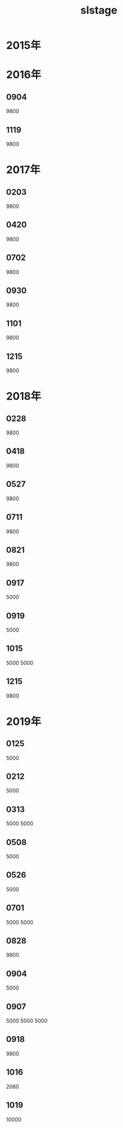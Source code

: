 #+TITLE: slstage
* 2015年
* 2016年
** 0904
9800
** 1119
9800

* 2017年
** 0203
9800
** 0420
9800
** 0702
9800
** 0930
9800
** 1101
9800
** 1215
9800
* 2018年
** 0228
9800
** 0418
9800
** 0527
9800
** 0711
9800
** 0821
9800
** 0917
5000
** 0919
5000
** 1015
5000
5000
** 1215
9800
* 2019年
** 0125
5000
** 0212
5000
** 0313
5000
5000
** 0508
5000
** 0526
5000
** 0701
5000
5000
** 0828
9800
** 0904
5000
** 0907
5000
5000
5000
** 0918
9800
** 1016
2080
** 1019
10000
